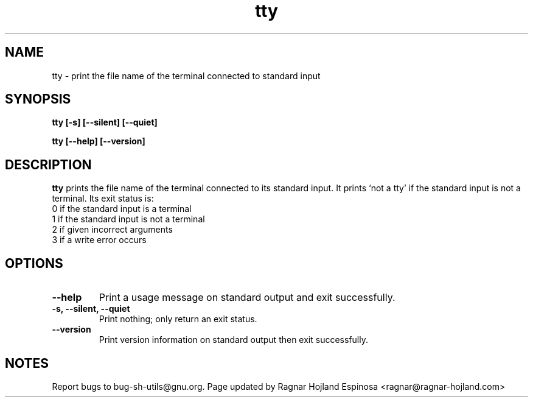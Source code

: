 .\" You may copy, distribute and modify under the terms of the LDP General
.\" Public License as specified in the LICENSE file that comes with the
.\" gnumaniak distribution
.\"
.\" The author kindly requests that no comments regarding the "better"
.\" suitability or up-to-date notices of any info documentation alternative
.\" is added without contacting him first.
.\"
.\" (C) 1999-2002 Ragnar Hojland Espinosa <ragnar@ragnar-hojland.com>
.\"
.\"     GNU tty man page
.\"     man pages are NOT obsolete!
.\"     <ragnar@ragnar-hojland.com>
.TH tty 1 "18 June 2002" "GNU Shell Utilities 2.1"
.SH NAME
tty \- print the file name of the terminal connected to standard input
.SH SYNOPSIS
.B tty [\-s] [\-\-silent] [\-\-quiet]
.sp
.B tty [\-\-help] [\-\-version]
.SH DESCRIPTION
.B tty
prints the file name of the terminal connected to its standard input.  It
prints `not a tty' if the standard input is not a terminal. Its exit
status is:
.nf
0 if the standard input is a terminal
1 if the standard input is not a terminal
2 if given incorrect arguments
3 if a write error occurs
.fi
.SH OPTIONS
.TP
.B "\-\-help"
Print a usage message on standard output and exit successfully.
.TP
.B "\-s, \-\-silent, \-\-quiet"
Print nothing; only return an exit status.
.TP
.B "\-\-version"
Print version information on standard output then exit successfully.
.SH NOTES
Report bugs to bug-sh-utils@gnu.org.
Page updated by Ragnar Hojland Espinosa <ragnar@ragnar-hojland.com>

